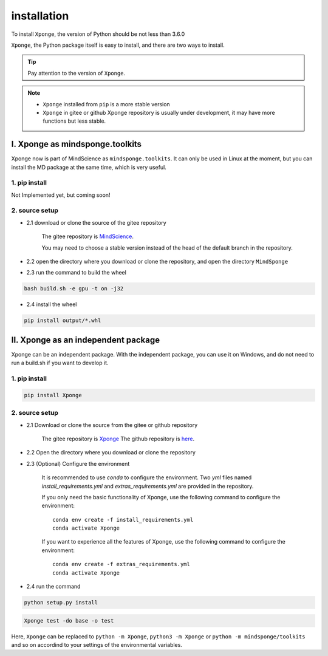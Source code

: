 installation
-------------

To install ``Xponge``, the version of Python should be not less than 3.6.0

``Xponge``, the Python package itself is easy to install, and there are two ways to install.

.. TIP::
    
    Pay attention to the version of ``Xponge``.

.. NOTE::

    - ``Xponge`` installed from ``pip`` is a more stable version
    - ``Xponge`` in gitee or github Xponge repository is usually under development, it may have more functions but less stable.

I. Xponge as mindsponge.toolkits
========================================

Xponge now is part of MindScience as ``mindsponge.toolkits``. It can only be used in Linux at the moment, but you can install the MD package at the same time, which is very useful.

1. pip install
############################

Not Implemented yet, but coming soon!

2. source setup
############################

- 2.1 download or clone the source of the gitee repository

    The gitee repository is `MindScience <https://gitee.com/mindspore/mindscience>`_.
    
    You may need to choose a stable version instead of the head of the default branch in the repository.

- 2.2 open the directory where you download or clone the repository, and open the directory ``MindSponge``

- 2.3 run the command to build the wheel

.. code-block:: bash

    bash build.sh -e gpu -t on -j32

- 2.4 install the wheel

.. code-block:: bash

    pip install output/*.whl

II. Xponge as an independent package
========================================

Xponge can be an independent package. With the independent package, you can use it on Windows, and do not need to run a build.sh if you want to develop it.

1. pip install
############################

.. code-block:: bash

    pip install Xponge

2. source setup
############################

- 2.1 Download or clone the source from the gitee or github repository

    The gitee repository is `Xponge <https://gitee.com/gao_hyp_xyj_admin/xponge>`_
    The github repository is `here <https://github.com/xia-yijie/xponge>`_.
    
- 2.2 Open the directory where you download or clone the repository

- 2.3 (Optional) Configure the environment

    It is recommended to use `conda` to configure the environment. Two `yml` files named `install_requirements.yml` and `extras_requirements.yml` are provided in the repository.

    If you only need the basic functionality of Xponge, use the following command to configure the environment::

        conda env create -f install_requirements.yml
        conda activate Xponge

    If you want to experience all the features of Xponge, use the following command to configure the environment::

        conda env create -f extras_requirements.yml
        conda activate Xponge

- 2.4 run the command

.. code-block:: bash

    python setup.py install

.. code-block:: bash

    Xponge test -do base -o test
    
Here, ``Xponge`` can be replaced to ``python -m Xponge``, ``python3 -m Xponge`` or ``python -m mindsponge/toolkits`` and so on accordind to your settings of the environmental variables.
